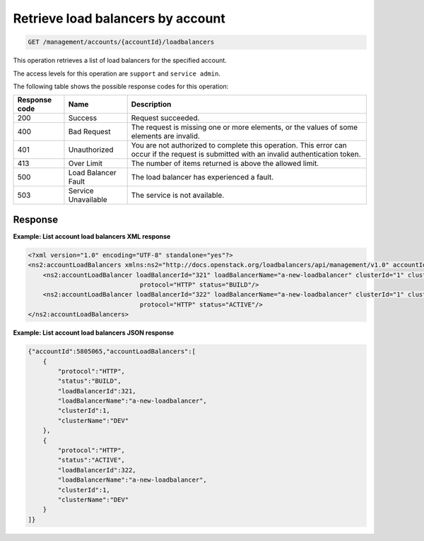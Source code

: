 .. _get-account-lbs:

Retrieve load balancers by account
^^^^^^^^^^^^^^^^^^^^^^^^^^^^^^^^^^^^^^^^^^^^^^^^^^^^^^^^^^^^^^^^^^^^^^^^^^^^^^^^

.. code::

   GET /management/accounts/{accountId}/loadbalancers 


This operation retrieves a list of load balancers for the specified account.



The access levels for this operation are ``support`` and  ``service admin``. 

The following table shows the possible response codes for this operation:

+--------------------------+-------------------------+-------------------------+
|Response code             |Name                     |Description              |
+==========================+=========================+=========================+
|200                       |Success                  |Request succeeded.       |
+--------------------------+-------------------------+-------------------------+
|400                       |Bad Request              |The request is missing   |
|                          |                         |one or more elements, or |
|                          |                         |the values of some       |
|                          |                         |elements are invalid.    |
+--------------------------+-------------------------+-------------------------+
|401                       |Unauthorized             |You are not authorized   |
|                          |                         |to complete this         |
|                          |                         |operation. This error    |
|                          |                         |can occur if the request |
|                          |                         |is submitted with an     |
|                          |                         |invalid authentication   |
|                          |                         |token.                   |
+--------------------------+-------------------------+-------------------------+
|413                       |Over Limit               |The number of items      |
|                          |                         |returned is above the    |
|                          |                         |allowed limit.           |
+--------------------------+-------------------------+-------------------------+
|500                       |Load Balancer Fault      |The load balancer has    |
|                          |                         |experienced a fault.     |
+--------------------------+-------------------------+-------------------------+
|503                       |Service Unavailable      |The service is not       |
|                          |                         |available.               |
+--------------------------+-------------------------+-------------------------+




Response
""""""""""""""""

**Example: List account load balancers XML response**

.. code::  

    <?xml version="1.0" encoding="UTF-8" standalone="yes"?>
    <ns2:accountLoadBalancers xmlns:ns2="http://docs.openstack.org/loadbalancers/api/management/v1.0" accountId="5805065">
        <ns2:accountLoadBalancer loadBalancerId="321" loadBalancerName="a-new-loadbalancer" clusterId="1" clusterName="DEV"
                                  protocol="HTTP" status="BUILD"/>
        <ns2:accountLoadBalancer loadBalancerId="322" loadBalancerName="a-new-loadbalancer" clusterId="1" clusterName="DEV"
                                  protocol="HTTP" status="ACTIVE"/>
    </ns2:accountLoadBalancers>

                    


**Example: List account load balancers JSON response**

.. code::  

    {"accountId":5805065,"accountLoadBalancers":[
        {
            "protocol":"HTTP",
            "status":"BUILD",
            "loadBalancerId":321,
            "loadBalancerName":"a-new-loadbalancer",
            "clusterId":1,
            "clusterName":"DEV"
        },
        {
            "protocol":"HTTP",
            "status":"ACTIVE",
            "loadBalancerId":322,
            "loadBalancerName":"a-new-loadbalancer",
            "clusterId":1,
            "clusterName":"DEV"
        }
    ]}